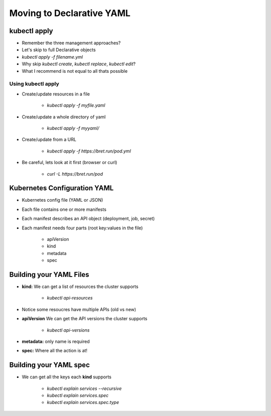 Moving to Declarative YAML
==========================

kubectl apply
-------------

* Remember the three management approaches?
* Let's skip to full Declarative objects
* `kubectl apply -f filename.yml`
* Why skip `kubectl create`, `kubectl replace`, `kubectl edit`?
* What I recommend is not equal to all thats possible

Using kubectl apply
^^^^^^^^^^^^^^^^^^^

* Create/update resources in a file

    * `kubectl apply -f myfile.yaml`

* Create/update a whole directory of yaml

    * `kubectl apply -f myyaml/`

* Create/update from a URL

    * `kubectl apply -f https://bret.run/pod.yml`

* Be careful, lets look at it first (browser or curl)

    * `curl -L https://bret.run/pod`

Kubernetes Configuration YAML
-----------------------------

* Kubernetes config file (YAML or JSON)
* Each file contains one or more manifests
* Each manifest describes an API object (deployment, job, secret)
* Each manifest needs four parts (root key:values in the file)

    * apiVersion
    * kind
    * metadata
    * spec

Building your YAML Files
------------------------

* **kind:** We can get a list of resources the cluster supports

    * `kubectl api-resources`

* Notice some resoucres have multiple APIs (old vs new)
* **apiVersion** We can get the API versions the cluster supports

    * `kubectl api-versions`

* **metadata:** only name is required
* **spec:** Where all the action is at!

Building your YAML spec
-----------------------

* We can get all the keys each **kind** supports

    * `kubectl explain services --recursive`
    * `kubectl explain services.spec`
    * `kubectl explain services.spec.type`
    